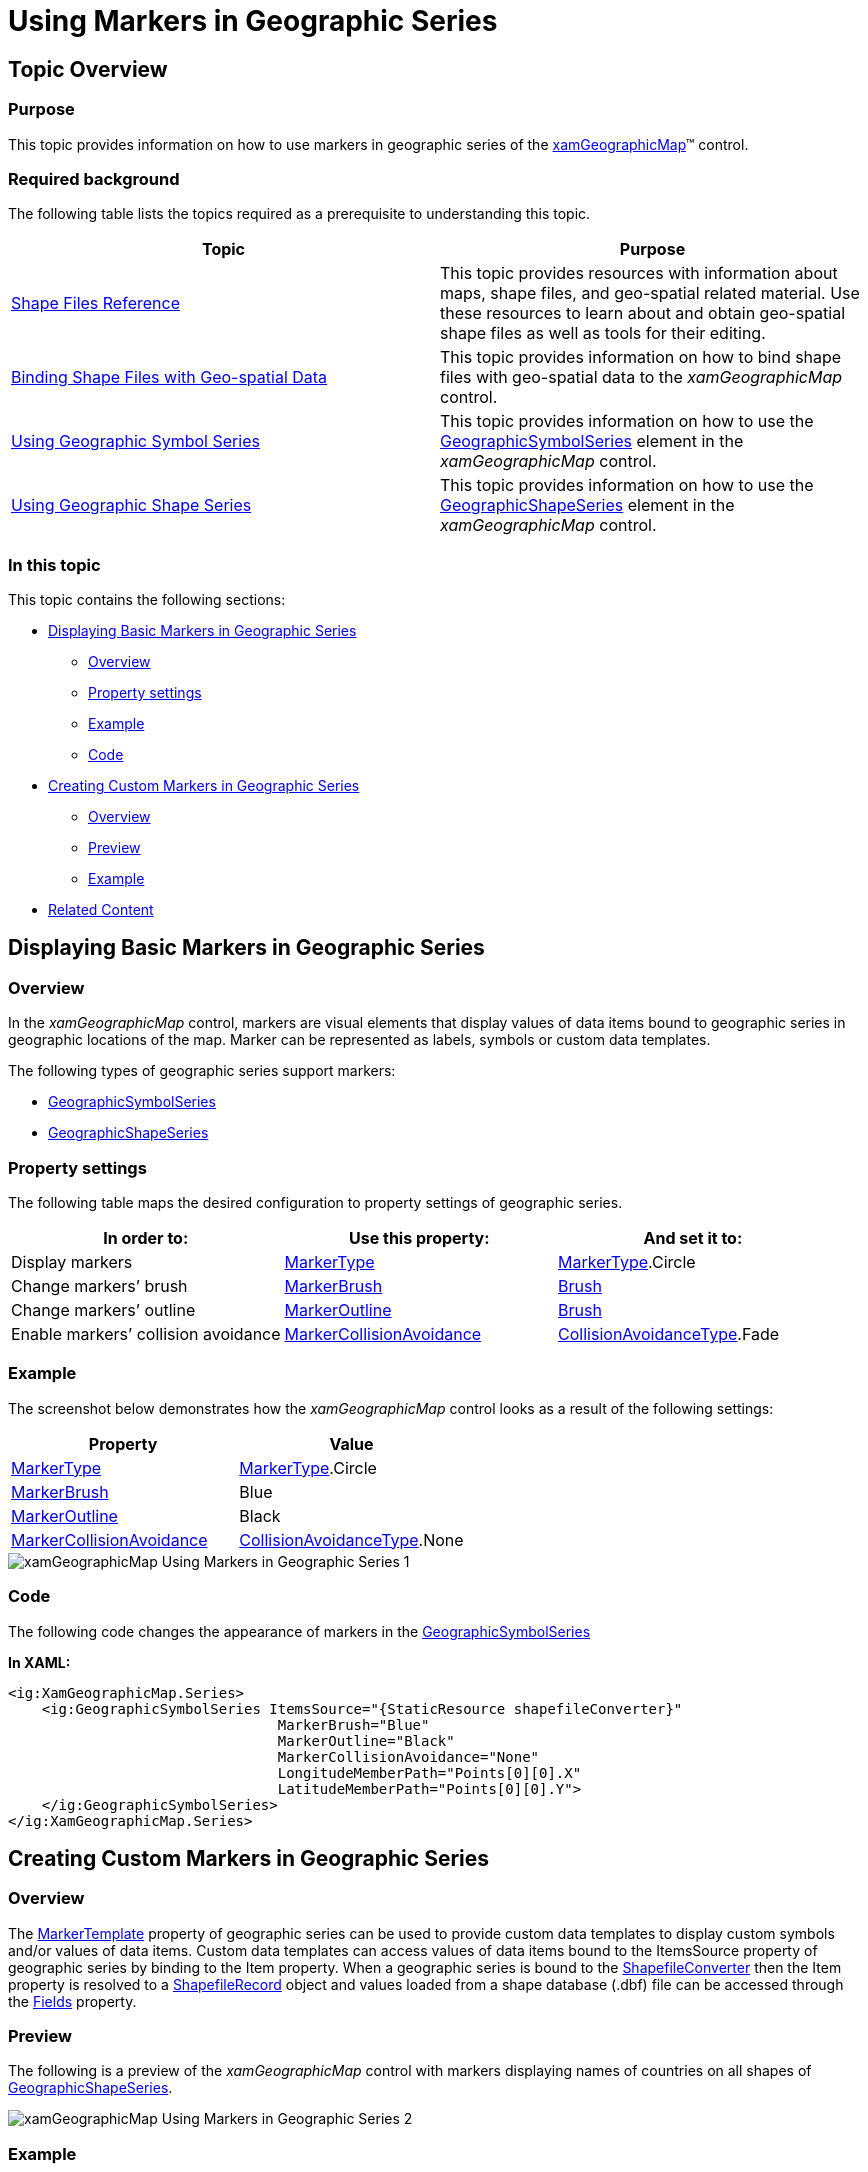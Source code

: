 ﻿////

|metadata|
{
    "name": "xamgeographicmap-using-markers-in-geographic-series",
    "controlName": ["xamGeographicMap"],
    "tags": ["Data Binding","Data Presentation","How Do I","Styling","Templating"],
    "guid": "df06052e-33e3-4f0a-8d5d-e8306053d8cc",  
    "buildFlags": [],
    "createdOn": "2016-05-25T18:21:56.7682082Z"
}
|metadata|
////

= Using Markers in Geographic Series

== Topic Overview

=== Purpose

This topic provides information on how to use markers in geographic series of the link:{ApiPlatform}controls.maps.xamgeographicmap.v{ProductVersion}~infragistics.controls.maps.xamgeographicmap_members.html[xamGeographicMap]™ control.

=== Required background

The following table lists the topics required as a prerequisite to understanding this topic.

[options="header", cols="a,a"]
|====
|Topic|Purpose

| link:xamgeographicmap-shape-files-reference.html[Shape Files Reference]
|This topic provides resources with information about maps, shape files, and geo-spatial related material. Use these resources to learn about and obtain geo-spatial shape files as well as tools for their editing.

| link:xamgeographicmap-binding-shape-files-with-geospatial-data.html[Binding Shape Files with Geo-spatial Data]
|This topic provides information on how to bind shape files with geo-spatial data to the _xamGeographicMap_ control.

| link:xamgeographicmap-using-geographic-symbol-series.html[Using Geographic Symbol Series]
|This topic provides information on how to use the link:{ApiPlatform}controls.maps.xamgeographicmap.v{ProductVersion}~infragistics.controls.maps.geographicsymbolseries_members.html[GeographicSymbolSeries] element in the _xamGeographicMap_ control.

| link:xamgeographicmap-using-geographic-shape-series.html[Using Geographic Shape Series]
|This topic provides information on how to use the link:{ApiPlatform}controls.maps.xamgeographicmap.v{ProductVersion}~infragistics.controls.maps.geographicshapeseries_members.html[GeographicShapeSeries] element in the _xamGeographicMap_ control.

|====

=== In this topic

This topic contains the following sections:

* <<_Ref320745633, Displaying Basic Markers in Geographic Series >>

** <<_Ref320745641,Overview>>
** <<_Ref320745644,Property settings>>
** <<_Ref320745648,Example>>
** <<_Ref320745654,Code>>

* <<_Ref320745637, Creating Custom Markers in Geographic Series >>

** <<_Ref320745659,Overview>>
** <<_Ref320745688,Preview>>
** <<_Ref320745668,Example>>

* <<_Ref320185294, Related Content >>

[[_Ref320745633]]
[[_Ref320651776]]
== Displaying Basic Markers in Geographic Series

[[_Ref320745641]]

=== Overview

In the _xamGeographicMap_ control, markers are visual elements that display values of data items bound to geographic series in geographic locations of the map. Marker can be represented as labels, symbols or custom data templates.

The following types of geographic series support markers:

* link:{ApiPlatform}controls.maps.xamgeographicmap.v{ProductVersion}~infragistics.controls.maps.geographicsymbolseries_members.html[GeographicSymbolSeries]
* link:{ApiPlatform}controls.maps.xamgeographicmap.v{ProductVersion}~infragistics.controls.maps.geographicshapeseries_members.html[GeographicShapeSeries]

[[_Ref320745644]]

=== Property settings

The following table maps the desired configuration to property settings of geographic series.

[options="header", cols="a,a,a"]
|====
|In order to:|Use this property:|And set it to:

|Display markers
| link:{ApiPlatform}controls.maps.xamgeographicmap.v{ProductVersion}~infragistics.controls.maps.geographicsymbolseries~markertype.html[MarkerType]
| link:{ApiPlatform}controls.maps.xamgeographicmap.v{ProductVersion}~infragistics.controls.maps.geographicsymbolseries~markertype.html[MarkerType].Circle

|Change markers’ brush
| link:{ApiPlatform}controls.maps.xamgeographicmap.v{ProductVersion}~infragistics.controls.maps.geographicsymbolseries~markerbrush.html[MarkerBrush]
| link:http://msdn.microsoft.com/en-us/library/system.windows.media.brush.aspx[Brush]

|Change markers’ outline
| link:{ApiPlatform}controls.maps.xamgeographicmap.v{ProductVersion}~infragistics.controls.maps.geographicsymbolseries~markeroutline.html[MarkerOutline]
| link:http://msdn.microsoft.com/en-us/library/system.windows.media.brush.aspx[Brush]

|Enable markers’ collision avoidance
| link:{ApiPlatform}controls.maps.xamgeographicmap.v{ProductVersion}~infragistics.controls.maps.geographicsymbolseries~markercollisionavoidance.html[MarkerCollisionAvoidance]
| link:{ApiPlatform}controls.maps.xamgeographicmap.v{ProductVersion}~infragistics.controls.maps.geographicsymbolseries~markercollisionavoidance.html[CollisionAvoidanceType].Fade

|====

[[_Ref320745648]]

=== Example

The screenshot below demonstrates how the _xamGeographicMap_ control looks as a result of the following settings:

[options="header", cols="a,a"]
|====
|Property|Value

| link:{ApiPlatform}controls.maps.xamgeographicmap.v{ProductVersion}~infragistics.controls.maps.geographicsymbolseries~markertype.html[MarkerType]
| link:{ApiPlatform}controls.maps.xamgeographicmap.v{ProductVersion}~infragistics.controls.maps.geographicsymbolseries~markertype.html[MarkerType].Circle

| link:{ApiPlatform}controls.maps.xamgeographicmap.v{ProductVersion}~infragistics.controls.maps.geographicsymbolseries~markerbrush.html[MarkerBrush]
|Blue

| link:{ApiPlatform}controls.maps.xamgeographicmap.v{ProductVersion}~infragistics.controls.maps.geographicsymbolseries~markeroutline.html[MarkerOutline]
|Black

| link:{ApiPlatform}controls.maps.xamgeographicmap.v{ProductVersion}~infragistics.controls.maps.geographicsymbolseries~markercollisionavoidance.html[MarkerCollisionAvoidance]
| link:{ApiPlatform}controls.maps.xamgeographicmap.v{ProductVersion}~infragistics.controls.maps.geographicsymbolseries~markercollisionavoidance.html[CollisionAvoidanceType].None

|====

image::images/xamGeographicMap_Using_Markers_in_Geographic_Series_1.png[]

[[_Ref320745654]]

=== Code

The following code changes the appearance of markers in the link:{ApiPlatform}controls.maps.xamgeographicmap.v{ProductVersion}~infragistics.controls.maps.geographicsymbolseries_members.html[GeographicSymbolSeries]

*In XAML:*

[source,xaml]
----
<ig:XamGeographicMap.Series>
    <ig:GeographicSymbolSeries ItemsSource="{StaticResource shapefileConverter}"
                                MarkerBrush="Blue" 
                                MarkerOutline="Black"
                                MarkerCollisionAvoidance="None"
                                LongitudeMemberPath="Points[0][0].X"
                                LatitudeMemberPath="Points[0][0].Y">
    </ig:GeographicSymbolSeries>
</ig:XamGeographicMap.Series>
----

[[_Ref320745637]]
== Creating Custom Markers in Geographic Series

[[_Ref320745659]]

=== Overview

The link:{ApiPlatform}controls.maps.xamgeographicmap.v{ProductVersion}~infragistics.controls.maps.geographicshapeseries~markertemplate.html[MarkerTemplate] property of geographic series can be used to provide custom data templates to display custom symbols and/or values of data items. Custom data templates can access values of data items bound to the ItemsSource property of geographic series by binding to the Item property. When a geographic series is bound to the link:{ApiPlatform}controls.maps.xamgeographicmap.v{ProductVersion}~infragistics.controls.maps.shapefileconverter_members.html[ShapefileConverter] then the Item property is resolved to a link:{ApiPlatform}controls.maps.xamgeographicmap.v{ProductVersion}~infragistics.controls.maps.shapefilerecord_members.html[ShapefileRecord] object and values loaded from a shape database (.dbf) file can be accessed through the link:{ApiPlatform}controls.maps.xamgeographicmap.v{ProductVersion}~infragistics.controls.maps.shapefilerecord~fields.html[Fields] property.

[[_Ref320745688]]

=== Preview

The following is a preview of the _xamGeographicMap_ control with markers displaying names of countries on all shapes of link:{ApiPlatform}controls.maps.xamgeographicmap.v{ProductVersion}~infragistics.controls.maps.geographicshapeseries_members.html[GeographicShapeSeries].

image::images/xamGeographicMap_Using_Markers_in_Geographic_Series_2.png[]

[[_Ref320745668]]

=== Example

The following code creates a custom data template for markers of link:{ApiPlatform}controls.maps.xamgeographicmap.v{ProductVersion}~infragistics.controls.maps.geographicshapeseries_members.html[GeographicShapeSeries] with binding to a data column that contains names of countries.

*In XAML:*

[source,xaml]
----
<ig:GeographicShapeSeries ItemsSource="{StaticResource shapefileConverter}"
                          ShapeMemberPath="Points"
                          MarkerCollisionAvoidance="Fade">
    <ig:GeographicShapeSeries.MarkerTemplate>
        <DataTemplate>
            <TextBlock Text="{Binding Path=Item.Fields[CNTRY_NAME]}" FontWeight="Bold" />
        </DataTemplate>
    </ig:GeographicShapeSeries.MarkerTemplate>
</ig:GeographicShapeSeries>
----

[[_Ref320185294]]
== Related Content

=== Topics

The following topics provide additional information related to this topic.

[options="header", cols="a,a"]
|====
|Topic|Purpose

| link:xamgeographicmap-shape-files-reference.html[Shape Files Reference]
|This topic provides resources with information about maps, shape files, and geo-spatial related material. Use these resources to learn about and obtain geo-spatial shape files as well as tools for their editing.

| link:xamgeographicmap-binding-shape-files-with-geospatial-data.html[Binding Shape Files with Geo-spatial Data]
|This topic provides information on how to bind shape files with geo-spatial data to the _xamGeographicMap_ control.

| link:xamgeographicmap-using-geographic-series.html[Using Geographic Series]
|This topic provides information about supported types of geographic series in the _xamGeographicMap_ control.

|====